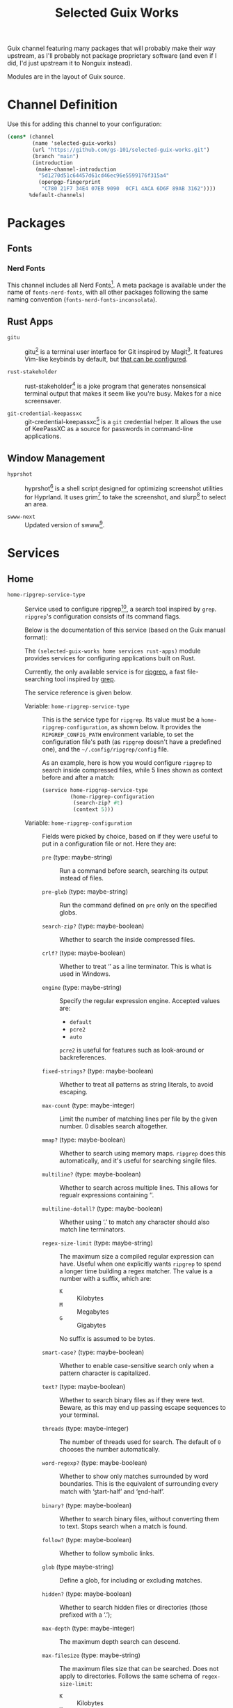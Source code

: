 #+title: Selected Guix Works
#+OPTIONS: f:t

Guix channel featuring many packages that will probably make their way upstream, as I'll probably not package proprietary software (and even if I did, I'd just upstream it to Nonguix instead).

Modules are in the layout of Guix source.

* Channel Definition

Use this for adding this channel to your configuration:

#+begin_src scheme
  (cons* (channel
          (name 'selected-guix-works)
          (url "https://github.com/gs-101/selected-guix-works.git")
          (branch "main")
          (introduction
           (make-channel-introduction
            "5d1270d51c64457d61cd46ec96e5599176f315a4"
            (openpgp-fingerprint
             "C780 21F7 34E4 07EB 9090  0CF1 4ACA 6D6F 89AB 3162"))))
         %default-channels)
#+end_src

* Packages

** Fonts

*** Nerd Fonts

This channel includes all Nerd Fonts[fn:3]. A meta package is available under the name of =fonts-nerd-fonts=, with all other packages following the same naming convention (=fonts-nerd-fonts-inconsolata=).

** Rust Apps

- =gitu= ::

  gitu[fn:13] is a terminal user interface for Git inspired by Magit[fn:14]. It features Vim-like keybinds by default, but [[https://github.com/altsem/gitu/blob/master/src/default_config.toml][that can be configured]].

- =rust-stakeholder= ::

  rust-stakeholder[fn:15] is a joke program that generates nonsensical terminal output that makes it seem like you're busy. Makes for a nice screensaver.

- =git-credential-keepassxc= ::

  git-credential-keepassxc[fn:17] is a =git= credential helper. It allows the use of KeePassXC as a source for passwords in command-line applications.

** Window Management

- =hyprshot= ::

  hyprshot[fn:7] is a shell script designed for optimizing screenshot utilities for Hyprland. It uses grim[fn:8] to take the screenshot, and slurp[fn:9] to select an area.

- =swww-next= ::

  Updated version of swww[fn:16].

* Services

** Home

- ~home-ripgrep-service-type~ ::

  Service used to configure ripgrep[fn:11], a search tool inspired by =grep=. =ripgrep='s configuration consists of its command flags.

  Below is the documentation of this service (based on the Guix manual format):

  The =(selected-guix-works home services rust-apps)= module provides services for configuring applications built on Rust.

  Currently, the only available service is for [[https://github.com/BurntSushi/ripgrep][ripgrep]], a fast file-searching tool inspired by [[https://www.man7.org/linux/man-pages/man1/grep.1.html][grep]].

  The service reference is given below.

  - Variable: ~home-ripgrep-service-type~ ::

    This is the service type for =ripgrep=. Its value must be a ~home-ripgrep-configuration~, as shown below. It provides the ~RIPGREP_CONFIG_PATH~ environment variable, to set the configuration file's path (as =ripgrep= doesn't have a predefined one), and the =~/.config/ripgrep/config= file.

    As an example, here is how you would configure =ripgrep= to search inside compressed files, while 5 lines shown as context before and after a match:

    #+begin_src scheme
      (service home-ripgrep-service-type
               (home-ripgrep-configuration
                (search-zip? #t)
                (context 5)))
    #+end_src

  - Variable: ~home-ripgrep-configuration~ ::

    Fields were picked by choice, based on if they were useful to put in a configuration file or not. Here they are:

    - ~pre~ (type: maybe-string) ::

      Run a command before search, searching its output instead of files.

    - ~pre-glob~ (type: maybe-string) ::

      Run the command defined on ~pre~ only on the specified globs.

    - ~search-zip?~ (type: maybe-boolean) ::

      Whether to search the inside compressed files.

    - ~crlf?~ (type: maybe-boolean) ::
      
      Whether to treat ‘\r\n’ as a line terminator. This is what is used in Windows.

    - ~engine~ (type: maybe-string) ::

      Specify the regular expression engine. Accepted values are:

      - ~default~
      - ~pcre2~
      - ~auto~

      ~pcre2~ is useful for features such as look-around or backreferences.

    - ~fixed-strings?~ (type: maybe-boolean) ::

      Whether to treat all patterns as string literals, to avoid escaping.

    - ~max-count~ (type: maybe-integer) ::

      Limit the number of matching lines per file by the given number. 0 disables search altogether.

    - ~mmap?~ (type: maybe-boolean) ::

      Whether to search using memory maps. =ripgrep= does this automatically, and it's useful for searching singile files.

    - ~multiline?~ (type: maybe-boolean) ::

      Whether to search across multiple lines. This allows for regualr expressions containing ‘\n’.

    - ~multiline-dotall?~ (type: maybe-boolean) ::

      Whether using ‘.’ to match any character should also match line terminators.

    - ~regex-size-limit~ (type: maybe-string) ::

      The maximum size a compiled regular expression can have. Useful when one explicitly wants =ripgrep= to spend a longer time building a regex matcher. The value is a number with a suffix, which are:

      - =K= :: Kilobytes
      - =M= :: Megabytes
      - =G= :: Gigabytes

      No suffix is assumed to be bytes.

    - ~smart-case?~ (type: maybe-boolean) ::

      Whether to enable case-sensitive search only when a pattern character is capitalized.

    - ~text?~ (type: maybe-boolean) ::

      Whether to search binary files as if they were text. Beware, as this may end up passing escape sequences to your terminal.

    - ~threads~ (type: maybe-integer) ::

      The number of threads used for search. The default of ~0~ chooses the number automatically.

    - ~word-regexp?~ (type: maybe-boolean) ::

      Whether to show only matches surrounded by word boundaries. This is the equivalent of surrounding every match with ‘\b{start-half}’ and ‘\b{end-half}’.

    - ~binary?~ (type: maybe-boolean) ::

      Whether to search binary files, without converting them to text. Stops search when a match is found.

    - ~follow?~ (type: maybe-boolean) ::

      Whether to follow symbolic links.

    - ~glob~ (type maybe-string) ::

      Define a glob, for including or excluding matches.

    - ~hidden?~ (type: maybe-boolean) ::

      Whether to search hidden files or directories (those prefixed with a ‘.’);

    - ~max-depth~ (type: maybe-integer) ::

      The maximum depth search can descend.

    - ~max-filesize~ (type: maybe-string) ::

      The maximum files size that can be searched. Does not apply to directories.
      Follows the same schema of ~regex-size-limit~:

      - =K= :: Kilobytes
      - =M= :: Megabytes
      - =G= :: Gigabytes

      Where no suffix is assumed to be bytes.

    - ~one-file-system?~ (type: maybe-boolean) ::

      Whether to stop =ripgrep= from searching across different file systems.

    - ~type~ (type: maybe-string) ::

      Limit =ripgrep= to search only files of the defined types.  For a lis of supported file types, invoke =rg --type-list= in your shell.

    - ~type-not~ (type: maybe-string) ::

      Instruct =ripgrep= to avoid searching in files of the specified types . For a list of supported file types, invoke =rg --type-list= in your shell.

    - ~type-add~ (type: maybe-string) ::

      Define new =ripgrep= types.

      #+begin_quote
      [!NOTE]

      At first, the plan was to use a list of alists here (and in other fields) like in ~home-bash-configuration~ aliases. I don't know how I'd do that, so this was discarded. I'll ask in my upstream submission how this could be done.
      #+end_quote

    - ~after-context~ (type: maybe-integer) ::

      Show the given number of lines after the match as context.

    - ~before-context~ (type: maybe-integer) ::

      Show the given number of lines after the match as context.

    - ~color~ (type: maybe-string) ::

      When to show colors. Accepted values are:

      - ~never~
      - ~auto~
      - ~always~
      - ~ansi~

      ~ansi~ is more compatible with Windows.

    - ~colors~ (type: maybe-string) ::

      Specify colors in a {type}:{attribute}:{value} structure.

    - ~column?~ (type: maybe-boolean) ::

      Whether to display column numbers. Enabling it also enables ~line-number?~.

    - ~context~ (type: maybe-integer) ::

      Shpw the given number of lines before and after the match as context.

    - ~context-separator~ (type: maybe-string) ::

      Separator used to separate the match from the cotnext

    - ~field-context-separator~ (type: maybe-string) ::

      Separator used to separate elements not part of the file, suach as the file path, line numbers and colors from the context lines.

    - ~field-match-separator~ (type: maybe-string) ::

      Separator used to separate elements not part of the file, such as the file path, line numbers and colors from the context lines.

    - ~hyperlink-format~ (type: maybe-string) ::

      "The format used to display hyperlinks to the results. A format string can be used, but there are also some predefined aliases:

      - ~default~
      - ~none~
      - ~file~
      - ~grep+~
      - ~kitty~
      - ~macvim~
      - ~textmate~
      - ~vscode~
      - ~vscode-insiders~
      - ~vscodium~

    - ~include-zero?~ (type: maybe-boolean) ::

      Whether to show the number of matches even if the number is zero.

    - ~line-number?~ (type: maybe-boolean) ::

      Whether to show line numbers. Enabled automatically with ~column?~.

    - ~max-columns~ (type: maybe-integer) ::

      The maximum number of columns to display in a line match.  Lines with matches over this limit will be removed from the results.

    - ~max-columns-preview?~ (type: maybe-boolean) ::

      Whether to show a preview of matched lines over the limit of ~max-columns~, instead of removing the matched lines.

    - ~only-matching?~ (type: maybe-boolean) ::

      Whether to show only the matched parts of a matching line in a separate output line.

    - ~passthru?~ (type: maybe-boolean) ::

      Whether to print all lines in a file with a match, highlighting the matches.

    - ~sort~ (type: maybe-string) ::

      Sort results in ascending order following the given criteria.
      Accepted values are:

      - ~none~
      - ~path~
      - ~modified~
      - ~accessed~
      - ~created~

    - ~sort~ (type: maybe-string) ::

      Sort results in descending order following the given criteria.
      Accepted values are:

      - ~none~
      - ~path~
      - ~modified~
      - ~accessed~
      - ~created~

    - ~trim?~ (type: maybe-boolean) ::

      Whether to trim whitespace at the beginning of each line.

    - ~extra-content~ (default: "") (type: string) ::

      Extra content appended as-is to the configuration file.

- ~home-swww-service-type~ ::

  Service used to configure swww[fn:16], a wallpaper manager for your Wayland session (most likely a window manager for one to use this).

  I wouldn't recommend you to use this service, because, first it came to me as an epiphany: I was having issues with the version available in Guix, then hastely wrote a service to see it would help (it did not)—secondly, you can probably just start =swww= from your window manager. Hyprland at least support for this.

  Well, with my warning message left, onwards with the documentation:

  The =(selected-guix-works home services wm)= module provides services for configuring applications proper for a window manager-based system.

  Currently, the only available service is for [[https://github.com/LGFae/swww][swww]], a wallpaper manager.

  The service reference is given below.

  - Variable: ~home-swww-service-type~ ::

    Service used to configure =swww=. Its value could be a ~home-swww-configuration~, detailed in the next sentences, but the default should suffice.

  - Variable: ~home-swww-configuration~ ::

    The most notable one is ~extra-options~.

    - ~swww~ (file-like) ::

      The =swww= package to be used. Defaults to this channel's =swww-next=.

    - ~extra-options~ (list-of-strings) ::

      Command-line arguments to be passed to the =swww-daemon=.

* Utilities

This module holds procedures for simplifying configurations.

- ~home-profile-package-service~ ::

  Takes a string referring to the name of a package. This returns a ~simple-service~ that contains the package name, adding it to the current home profile. It turns this:

  #+begin_src scheme
    (simple-service 'home-emacs-master-pgtk-service
                    home-profile-service-type
                    (list (specification->package "emacs-master-pgtk")))
  #+end_src

  Into this:

  #+begin_src scheme
    (home-profile-package-service "emacs-master-pgtk")
  #+end_src

It also supports a list of package names, with the first package being used for the name of the service.

* The Name

The name comes from the Aphex Twin album series “Selected Ambient Works”. I have an interest in ambient-like music, such as drone metal, so I had to check out his work, and I have to say I quite enjoyed it.

My favourite of his works is “Expert Knob Twiddlers”, it has an album cover as silly as its name.

* References

[fn:3] McIntyre, R.L. (2025) “Ryanoasis/nerd-fonts.” Available at: https://github.com/ryanoasis/nerd-fonts (Accessed: February 10, 2025).

[fn:4] “Hyprwm/hyprpaper” (2025). Hypr Development. Available at: https://github.com/hyprwm/hyprpaper (Accessed: February 10, 2025).

[fn:5] “Hyprwm/hyprland” (2025). Hypr Development. Available at: https://github.com/hyprwm/Hyprland (Accessed: February 10, 2025).

[fn:7] Gustash (2024) “Gustash/hyprshot.” Available at: https://github.com/Gustash/Hyprshot (Accessed: February 13, 2025).

[fn:8] Ser, S. (2025) “emersion/grim.” Available at: https://sr.ht/~emersion/grim (Accessed: February 13, 2025).

[fn:9] Ser, S. (2025) “emersion/slurp.” Available at: https://github.com/emersion/slurp (Accessed: February 13, 2025).

[fn:11] Gallant, A. (2025) “Burntsushi/ripgrep.” Available at: https://github.com/BurntSushi/ripgrep (Accessed: March 5, 2025).

[fn:13] altsem (2025) “altsem/gitu.” Available at: https://github.com/altsem/gitu (Accessed: March 14, 2025).

[fn:14] “magit/magit” (2025). Magit. Available at: https://github.com/magit/magit (Accessed: March 15, 2025).

[fn:15] giacomo- b (2025) “Giacomo-b/rust-stakeholder.” Available at: https://github.com/giacomo-b/rust-stakeholder (Accessed: April 2, 2025).

[fn:16] Faé, L.G. (2025) “Lgfae/swww.” Available at: https://github.com/LGFae/swww (Accessed: April 10, 2025).

[fn:17] Zhang, F. (2025) “Frederick888/git-credential-keepassxc.” Available at: https://github.com/Frederick888/git-credential-keepassxc (Accessed: April 18, 2025).

[fn:18] Mattias (2025) “Lassekongo83/adw-gtk3.” Available at: https://github.com/lassekongo83/adw-gtk3 (Accessed: April 25, 2025).
